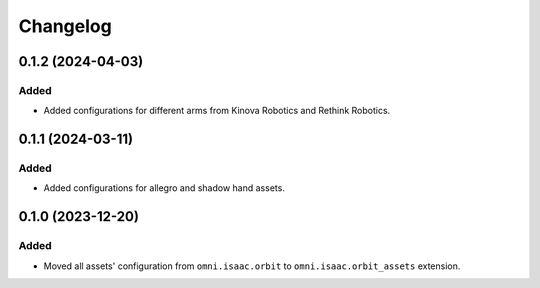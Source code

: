 Changelog
---------

0.1.2 (2024-04-03)
~~~~~~~~~~~~~~~~~~

Added
^^^^^

* Added configurations for different arms from Kinova Robotics and Rethink Robotics.


0.1.1 (2024-03-11)
~~~~~~~~~~~~~~~~~~

Added
^^^^^

* Added configurations for allegro and shadow hand assets.


0.1.0 (2023-12-20)
~~~~~~~~~~~~~~~~~~

Added
^^^^^

* Moved all assets' configuration from ``omni.isaac.orbit`` to ``omni.isaac.orbit_assets`` extension.
